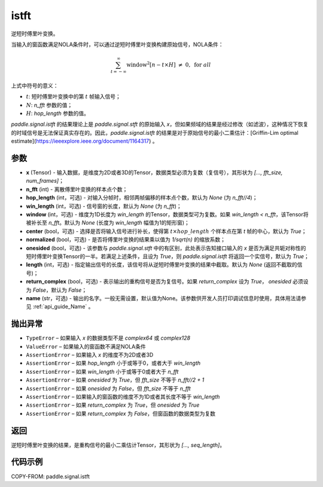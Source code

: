 .. _cn_api_paddle_signal_istft:

istft
-------------------------------


.. py:function:: paddle.signal.istft(x, n_fft, hop_length=None, win_length=None, window=None, center=True, normalized=False, onesided=True, length=None, return_complex=False, name=None)

逆短时傅里叶变换。

当输入的窗函数满足NOLA条件时，可以通过逆短时傅里叶变换构建原始信号，NOLA条件：

.. math::
    \sum_{t = -\infty}^{\infty}%
        \text{window}^2[n - t \times H]\ \neq \ 0, \ \text{for } all \ 

上式中符号的意义：  

- :math:`t`: 短时傅里叶变换中的第 :math:`t` 帧输入信号；
- :math:`N`: `n_fft` 参数的值；
- :math:`H`: `hop_length` 参数的值。  


`paddle.signal.istft` 的结果理论上是 `paddle.signal.stft` 的原始输入 `x`，但如果频域的结果是经过修改（如滤波），这种情况下恢复的时域信号是无法保证真实存在的。因此，`paddle.signal.istft` 的结果是对于原始信号的最小二乘估计：[Griffin-Lim optimal estimate](https://ieeexplore.ieee.org/document/1164317) 。

参数
:::::::::

- **x** (Tensor) - 输入数据，是维度为2D或者3D的Tensor，数据类型必须为复数（复信号），其形状为 `[..., fft_size, num_frames]`；
- **n_fft** (int) - 离散傅里叶变换的样本点个数；
- **hop_length** (int，可选) - 对输入分帧时，相邻两帧偏移的样本点个数，默认为 `None` (为 `n_fft//4`)；
- **win_length** (int，可选) - 信号窗的长度，默认为 `None` (为 `n_fft`)；
- **window** (int，可选) - 维度为1D长度为 `win_length` 的Tensor，数据类型可为复数。如果 `win_length < n_fft`，该Tensor将被补长至 `n_fft`。默认为 `None` (长度为 `win_length` 幅值为1的矩形窗)；
- **center** (bool，可选) - 选择是否将输入信号进行补长，使得第 :math:`t \times hop\_length` 个样本点在第 `t` 帧的中心，默认为 `True`；
- **normalized** (bool，可选) - 是否将傅里叶变换的结果乘以值为 `1/sqrt(n)` 的缩放系数；
- **onesided** (bool，可选) - 该参数与 `paddle.signal.stft` 中的有区别，此处表示告知接口输入的 `x` 是否为满足共轭对称性的短时傅里叶变换Tensor的一半。若满足上述条件，且设为 `True`，则 `paddle.signal.istft` 将返回一个实信号，默认为 `True`；
- **length** (int，可选) - 指定输出信号的长度，该信号将从逆短时傅里叶变换的结果中截取。默认为 `None` (返回不截取的信号)；
- **return_complex** (bool，可选) - 表示输出的重构信号是否为复信号。如果 `return_complex` 设为 `True`， `onesided` 必须设为 `False`，默认为 `False`；
- **name** (str，可选) - 输出的名字。一般无需设置，默认值为None。该参数供开发人员打印调试信息时使用，具体用法请参见 :ref:`api_guide_Name` 。 

抛出异常
:::::::::

- ``TypeError`` – 如果输入 `x` 的数据类型不是 `complex64` 或 `complex128`
- ``ValueError``  – 如果输入的窗函数不满足NOLA条件
- ``AssertionError``  – 如果输入 `x` 的维度不为2D或者3D
- ``AssertionError``  – 如果 `hop_length` 小于或等于0，或者大于 `win_length`
- ``AssertionError``  – 如果 `win_length` 小于或等于0或者大于 `n_fft`
- ``AssertionError``  – 如果 `onesided` 为 `True`，但 `fft_size` 不等于 `n_fft//2 + 1`
- ``AssertionError``  – 如果 `onesided` 为 `False`，但 `fft_size` 不等于 `n_fft`
- ``AssertionError``  – 如果输入的窗函数的维度不为1D或者其长度不等于 `win_length`
- ``AssertionError``  – 如果 `return_complex` 为 `True`，但 `onesided` 为 `True`
- ``AssertionError``  – 如果 `return_complex` 为 `False`，但窗函数的数据类型为复数

返回
:::::::::
逆短时傅里叶变换的结果，是重构信号的最小二乘估计Tensor，其形状为 `[..., seq_length]`。

代码示例
:::::::::

COPY-FROM: paddle.signal.istft
